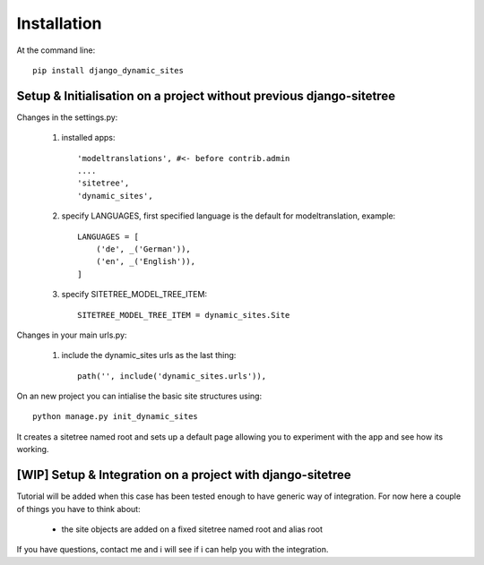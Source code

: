 ============
Installation
============

At the command line::

    pip install django_dynamic_sites


Setup & Initialisation on a project **without** previous django-sitetree
========================================================================

Changes in the settings.py:

    1. installed apps::

        'modeltranslations', #<- before contrib.admin
        ....
        'sitetree',
        'dynamic_sites',

    2. specify LANGUAGES, first specified language is the default for modeltranslation, example::

        LANGUAGES = [
            ('de', _('German')),
            ('en', _('English')),
        ]

    3. specify SITETREE_MODEL_TREE_ITEM::

        SITETREE_MODEL_TREE_ITEM = dynamic_sites.Site

Changes in your main urls.py:

    1. include the dynamic_sites urls as the last thing::

        path('', include('dynamic_sites.urls')),

On an new project you can intialise the basic site structures using::

    python manage.py init_dynamic_sites

It creates a sitetree named root and sets up a default page allowing you to
experiment with the app and see how its working.


\[WIP\] Setup & Integration on a project **with** django-sitetree
=================================================================

Tutorial will be added when this case has been tested enough to have generic way
of integration.
For now here a couple of things you have to think about:
    - the site objects are added on a fixed sitetree named root and alias root


If you have questions, contact me and i will see if i can help you with the integration.
